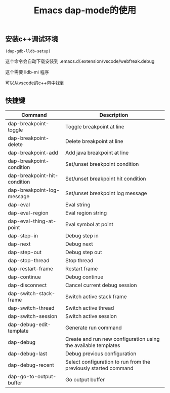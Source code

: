 #+TITLE: Emacs dap-mode的使用
:PROPERTIES:
#+STARTUP: content
:END:

** 安装c++调试环境

#+begin_src emacs-lisp :tangle yes
(dap-gdb-lldb-setup)
#+end_src

这个命令会自动下载安装到 
.emacs.d/.extension/vscode/webfreak.debug

这个需要 lldb-mi 程序

可以从vscode的c++包中找到

** 快捷键

| Command                      | Description                                                     |
|------------------------------+-----------------------------------------------------------------|
| dap-breakpoint-toggle        | Toggle breakpoint at line                                       |
| dap-breakpoint-delete        | Delete breakpoint at line                                       |
| dap-breakpoint-add           | Add java breakpoint at line                                     |
| dap-breakpoint-condition     | Set/unset breakpoint condition                                  |
| dap-breakpoint-hit-condition | Set/unset breakpoint hit condition                              |
| dap-breakpoint-log-message   | Set/unset breakpoint log message                                |
| dap-eval                     | Eval string                                                     |
| dap-eval-region              | Eval region string                                              |
| dap-eval-thing-at-point      | Eval symbol at point                                            |
| dap-step-in                  | Debug step in                                                   |
| dap-next                     | Debug next                                                      |
| dap-step-out                 | Debug step out                                                  |
| dap-stop-thread              | Stop thread                                                     |
| dap-restart-frame            | Restart frame                                                   |
| dap-continue                 | Debug continue                                                  |
| dap-disconnect               | Cancel current debug session                                    |
| dap-switch-stack-frame       | Switch active stack frame                                       |
| dap-switch-thread            | Switch active thread                                            |
| dap-switch-session           | Switch active session                                           |
| dap-debug-edit-template      | Generate run command                                            |
| dap-debug                    | Create and run new configuration using the available templates  |
| dap-debug-last               | Debug previous configuration                                    |
| dap-debug-recent             | Select configuration to run from the previously started command |
| dap-go-to-output-buffer      | Go output buffer                                                |
